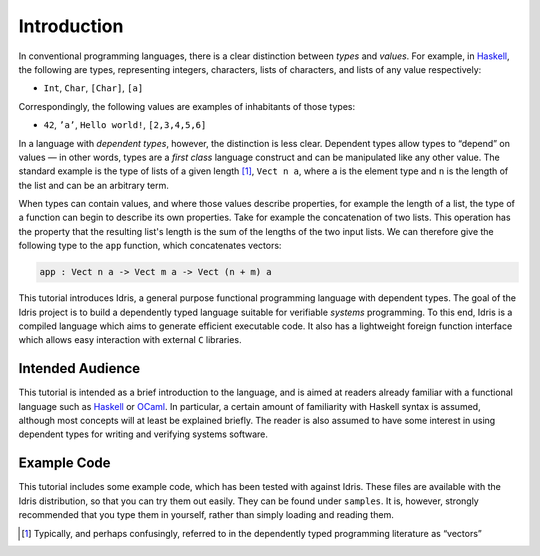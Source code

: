 .. _sect-intro:

************
Introduction
************

In conventional programming languages, there is a clear distinction
between *types* and *values*. For example, in `Haskell
<http://www.haskell.org>`_, the following are types, representing
integers, characters, lists of characters, and lists of any value
respectively:

-  ``Int``, ``Char``, ``[Char]``, ``[a]``

Correspondingly, the following values are examples of inhabitants of
those types:

-  ``42``, ``’a’``, ``Hello world!``, ``[2,3,4,5,6]``

In a language with *dependent types*, however, the distinction is less
clear. Dependent types allow types to “depend” on values — in other
words, types are a *first class* language construct and can be
manipulated like any other value. The standard example is the type of
lists of a given length [1]_, ``Vect n a``, where ``a`` is the element
type and ``n`` is the length of the list and can be an arbitrary term.

When types can contain values, and where those values describe
properties, for example the length of a list, the type of a function
can begin to describe its own properties. Take for example the
concatenation of two lists. This operation has the property that the
resulting list's length is the sum of the lengths of the two input
lists. We can therefore give the following type to the ``app``
function, which concatenates vectors:

.. code-block::

    app : Vect n a -> Vect m a -> Vect (n + m) a

This tutorial introduces Idris, a general purpose functional
programming language with dependent types. The goal of the Idris
project is to build a dependently typed language suitable for
verifiable *systems* programming. To this end, Idris is a compiled
language which aims to generate efficient executable code. It also has
a lightweight foreign function interface which allows easy interaction
with external ``C`` libraries.

Intended Audience
=================

This tutorial is intended as a brief introduction to the language, and
is aimed at readers already familiar with a functional language such
as `Haskell <http://www.haskell.org>`_ or `OCaml <http://ocaml.org>`_.
In particular, a certain amount of familiarity with Haskell syntax is
assumed, although most concepts will at least be explained
briefly. The reader is also assumed to have some interest in using
dependent types for writing and verifying systems software.

Example Code
============

This tutorial includes some example code, which has been tested with
against Idris. These files are available with the Idris distribution,
so that you can try them out easily. They can be found under
``samples``. It is, however, strongly recommended that you type
them in yourself, rather than simply loading and reading them.

.. [1]
   Typically, and perhaps confusingly, referred to in the dependently
   typed programming literature as “vectors”
